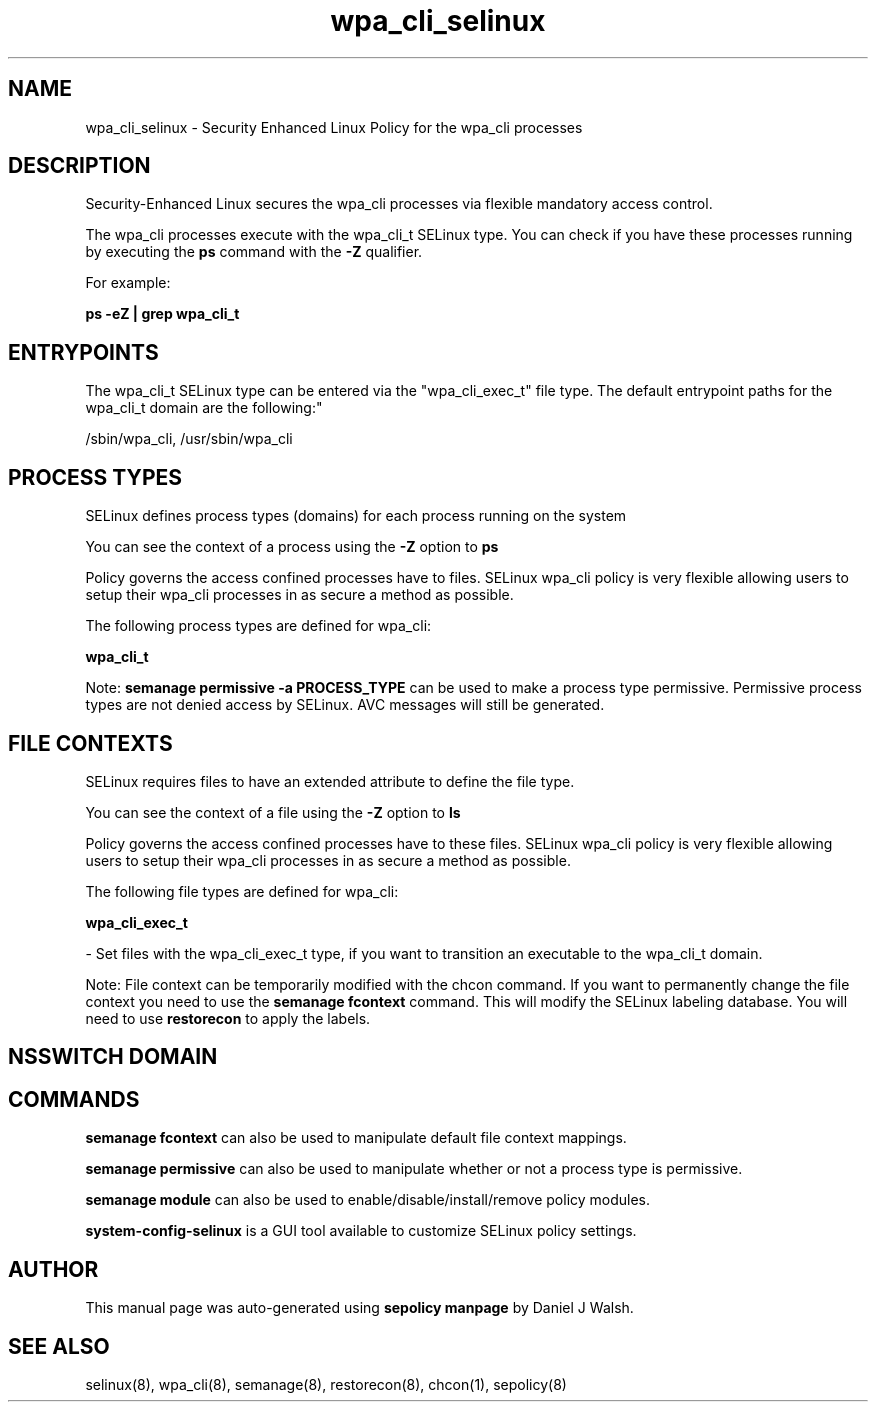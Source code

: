 .TH  "wpa_cli_selinux"  "8"  "12-10-19" "wpa_cli" "SELinux Policy documentation for wpa_cli"
.SH "NAME"
wpa_cli_selinux \- Security Enhanced Linux Policy for the wpa_cli processes
.SH "DESCRIPTION"

Security-Enhanced Linux secures the wpa_cli processes via flexible mandatory access control.

The wpa_cli processes execute with the wpa_cli_t SELinux type. You can check if you have these processes running by executing the \fBps\fP command with the \fB\-Z\fP qualifier. 

For example:

.B ps -eZ | grep wpa_cli_t


.SH "ENTRYPOINTS"

The wpa_cli_t SELinux type can be entered via the "wpa_cli_exec_t" file type.  The default entrypoint paths for the wpa_cli_t domain are the following:"

/sbin/wpa_cli, /usr/sbin/wpa_cli
.SH PROCESS TYPES
SELinux defines process types (domains) for each process running on the system
.PP
You can see the context of a process using the \fB\-Z\fP option to \fBps\bP
.PP
Policy governs the access confined processes have to files. 
SELinux wpa_cli policy is very flexible allowing users to setup their wpa_cli processes in as secure a method as possible.
.PP 
The following process types are defined for wpa_cli:

.EX
.B wpa_cli_t 
.EE
.PP
Note: 
.B semanage permissive -a PROCESS_TYPE 
can be used to make a process type permissive. Permissive process types are not denied access by SELinux. AVC messages will still be generated.

.SH FILE CONTEXTS
SELinux requires files to have an extended attribute to define the file type. 
.PP
You can see the context of a file using the \fB\-Z\fP option to \fBls\bP
.PP
Policy governs the access confined processes have to these files. 
SELinux wpa_cli policy is very flexible allowing users to setup their wpa_cli processes in as secure a method as possible.
.PP 
The following file types are defined for wpa_cli:


.EX
.PP
.B wpa_cli_exec_t 
.EE

- Set files with the wpa_cli_exec_t type, if you want to transition an executable to the wpa_cli_t domain.


.PP
Note: File context can be temporarily modified with the chcon command.  If you want to permanently change the file context you need to use the 
.B semanage fcontext 
command.  This will modify the SELinux labeling database.  You will need to use
.B restorecon
to apply the labels.

.SH NSSWITCH DOMAIN

.SH "COMMANDS"
.B semanage fcontext
can also be used to manipulate default file context mappings.
.PP
.B semanage permissive
can also be used to manipulate whether or not a process type is permissive.
.PP
.B semanage module
can also be used to enable/disable/install/remove policy modules.

.PP
.B system-config-selinux 
is a GUI tool available to customize SELinux policy settings.

.SH AUTHOR	
This manual page was auto-generated using 
.B "sepolicy manpage"
by Daniel J Walsh.

.SH "SEE ALSO"
selinux(8), wpa_cli(8), semanage(8), restorecon(8), chcon(1), sepolicy(8)
